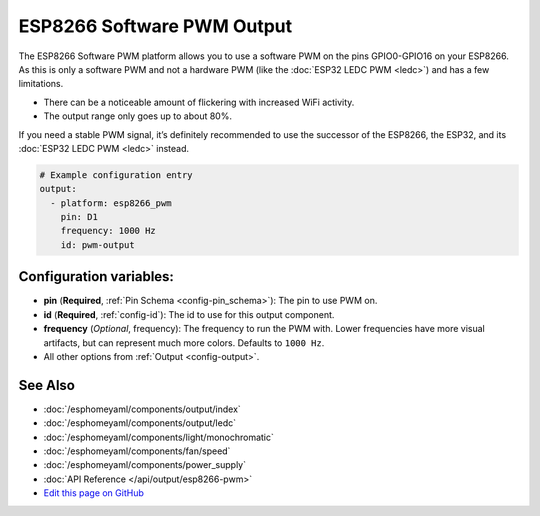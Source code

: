 ESP8266 Software PWM Output
===========================

The ESP8266 Software PWM platform allows you to use a software PWM on
the pins GPIO0-GPIO16 on your ESP8266. As this is only a software PWM
and not a hardware PWM (like the :doc:`ESP32 LEDC PWM <ledc>`) and has a few
limitations.

- There can be a noticeable amount of flickering with increased WiFi activity.
- The output range only goes up to about 80%.

If you need a stable PWM signal, it’s definitely recommended to use the
successor of the ESP8266, the ESP32, and its :doc:`ESP32 LEDC PWM <ledc>` instead.

.. code:: yaml

    # Example configuration entry
    output:
      - platform: esp8266_pwm
        pin: D1
        frequency: 1000 Hz
        id: pwm-output

Configuration variables:
------------------------

- **pin** (**Required**, :ref:`Pin Schema <config-pin_schema>`): The pin to use PWM on.
- **id** (**Required**, :ref:`config-id`): The id to use for this output component.
- **frequency** (*Optional*, frequency): The frequency to run the PWM with. Lower frequencies
  have more visual artifacts, but can represent much more colors. Defaults to ``1000 Hz``.
- All other options from :ref:`Output <config-output>`.

See Also
--------

- :doc:`/esphomeyaml/components/output/index`
- :doc:`/esphomeyaml/components/output/ledc`
- :doc:`/esphomeyaml/components/light/monochromatic`
- :doc:`/esphomeyaml/components/fan/speed`
- :doc:`/esphomeyaml/components/power_supply`
- :doc:`API Reference </api/output/esp8266-pwm>`
- `Edit this page on GitHub <https://github.com/OttoWinter/esphomedocs/blob/current/esphomeyaml/components/output/esp8266_pwm.rst>`__

.. disqus::
